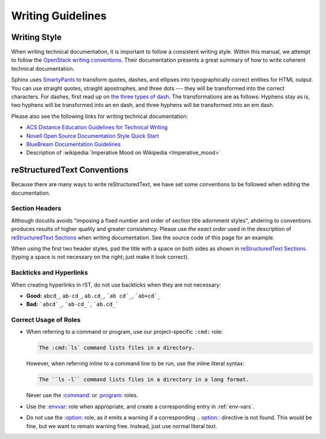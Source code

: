====================
 Writing Guidelines
====================

Writing Style
=============

When writing technical documentation, it is important to follow a consistent writing style. Within this manual, we attempt to follow the `OpenStack writing conventions`_. Their documentation presents a great summary of how to write coherent technical documentation.

.. _OpenStack writing conventions: https://wiki.openstack.org/wiki/Documentation/Conventions/Writing_style#Writing_style

Sphinx uses SmartyPants_ to transform quotes, dashes, and ellipses into typographically correct entities for HTML output. You can use straight quotes, straight apostrophes, and three dots --- they will be transformed into the correct characters. For dashes, first read up on `the three types of dash`_. The transformations are as follows: Hyphens stay as is, two hyphens will be transformed into an en dash, and three hyphens will be transformed into an em dash.

.. _SmartyPants: http://daringfireball.net/projects/smartypants/
.. _the three types of dash: http://csswizardry.com/2010/01/the-three-types-of-dash/

Please also see the following links for writing technical documentation:

* `ACS Distance Education Guidelines for Technical Writing <http://www.acs.edu.au/info/environment/bio-science/technical-documentation.aspx>`_
* `Novell Open Source Documentation Style Quick Start <http://www.novell.com/documentation/osauthoring/ex_osstyle/data/ex_osstyle.html>`_
* `BlueBream Documentation Guidelines <http://bluebream.zope.org/doc/1.0/dev/writing.html>`_
* Description of :wikipedia:`Imperative Mood on Wikipedia <Imperative_mood>`

reStructuredText Conventions
============================

Because there are many ways to write reStructuredText, we have set some conventions to be followed when editing the documentation.

Section Headers
---------------

Although docutils avoids "imposing a fixed number and order of section title adornment styles", ahdering to conventions produces results of higher quality and greater consistency. Please use *the exact order* used in the description of `reStructuredText Sections`_ when writing documentation. See the source code of this page for an example.

When using the first two header styles, pad the title with a space on both sides as shown in `reStructuredText Sections`_ (typing a space is not necessary on the right; just make it look correct).

.. _reStructuredText Sections: http://docutils.sourceforge.net/docs/ref/rst/restructuredtext.html#sections

Backticks and Hyperlinks
------------------------

When creating hyperlinks in rST, do not use backticks when they are not necessary:

* **Good:** ``abcd_``, ``ab-cd_``, ``ab.cd_``, ```ab cd`_``, ```ab+cd`_``
* **Bad:** ```abcd`_``, ```ab-cd_```, ```ab.cd_```

Correct Usage of Roles
----------------------

- When referring to a command or program, use our project-specific ``:cmd:`` role:

  .. code-block:: rst

      The :cmd:`ls` command lists files in a directory.

  However, when referring inline to a command line to be run, use the inline literal syntax:

  .. code-block:: rst

      The ``ls -l`` command lists files in a directory in a long format.

  Never use the `:command:`_ or `:program:`_ roles.
- Use the `:envvar:`_ role when appropriate, and create a corresponding entry in :ref:`env-vars`.
- Do not use the `:option:`_ role, as it emits a warning if a corresponding `.. option::`_ directive is not found. This would be fine, but we want to remain warning free. Instead, just use normal literal text.

.. _\:command\:: http://sphinx-doc.org/markup/inline.html#role-command
.. _\:program\:: http://sphinx-doc.org/markup/inline.html#role-program
.. _\:envvar\:: http://sphinx-doc.org/markup/inline.html#role-envvar
.. _\:option\:: http://sphinx-doc.org/markup/inline.html#role-option
.. _.. option\:\:: http://sphinx-doc.org/domains.html#directive-option
